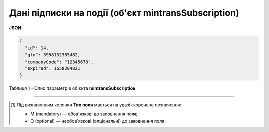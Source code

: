 ############################################################################################################################
**Дані підписки на події (об'єкт mintransSubscription)**
############################################################################################################################

**JSON:**

.. code:: json

	{
	  "id": 14,
	  "gln": 3958152365482,
	  "companyCode": "12345678",
	  "expired": 1658204821
	}

Таблиця 1 - Опис параметрів об'єкта **mintransSubscription**

.. csv-table:: 
  :file: for_csv/mintransSubscription.csv
  :widths:  1, 5, 12, 41
  :header-rows: 1
  :stub-columns: 0

-------------------------

.. [#] Під визначенням колонки **Тип поля** мається на увазі скорочене позначення:

   * M (mandatory) — обов'язкові до заповнення поля;
   * O (optional) — необов'язкові (опціональні) до заповнення поля.
